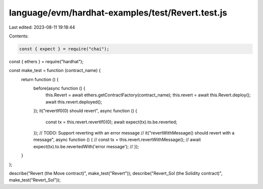 language/evm/hardhat-examples/test/Revert.test.js
=================================================

Last edited: 2023-08-11 19:18:44

Contents:

.. code-block:: js

    const { expect } = require("chai");
const { ethers } = require("hardhat");

const make_test = function (contract_name) {
  return function () {
    before(async function () {
      this.Revert = await ethers.getContractFactory(contract_name);
      this.revert = await this.Revert.deploy();
      await this.revert.deployed();
    });
    it("revertIf0(0) should revert", async function () {
      const tx = this.revert.revertIf0(0);
      await expect(tx).to.be.reverted;
    });
    // TODO: Support reverting with an error message
    // it("revertWithMessage() should revert with a message", async function () {
    //   const tx = this.revert.revertWithMessage();
    //   await expect(tx).to.be.revertedWith('error message');
    // });
  }
};

describe("Revert (the Move contract)", make_test("Revert"));
describe("Revert_Sol (the Solidity contract)", make_test("Revert_Sol"));


